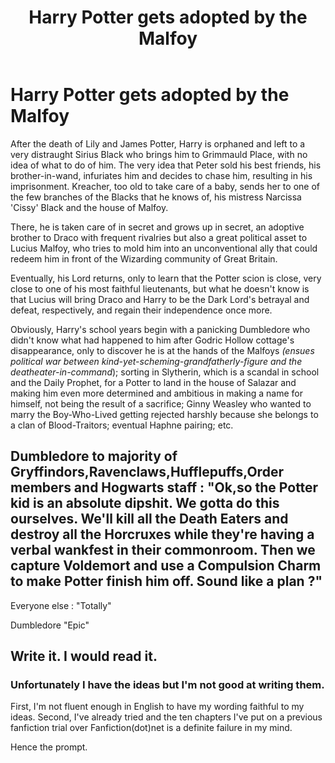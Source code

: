 #+TITLE: Harry Potter gets adopted by the Malfoy

* Harry Potter gets adopted by the Malfoy
:PROPERTIES:
:Author: Amarcanthe
:Score: 0
:DateUnix: 1595525403.0
:DateShort: 2020-Jul-23
:FlairText: Prompt
:END:
After the death of Lily and James Potter, Harry is orphaned and left to a very distraught Sirius Black who brings him to Grimmauld Place, with no idea of what to do of him. The very idea that Peter sold his best friends, his brother-in-wand, infuriates him and decides to chase him, resulting in his imprisonment. Kreacher, too old to take care of a baby, sends her to one of the few branches of the Blacks that he knows of, his mistress Narcissa 'Cissy' Black and the house of Malfoy.

There, he is taken care of in secret and grows up in secret, an adoptive brother to Draco with frequent rivalries but also a great political asset to Lucius Malfoy, who tries to mold him into an unconventional ally that could redeem him in front of the Wizarding community of Great Britain.

Eventually, his Lord returns, only to learn that the Potter scion is close, very close to one of his most faithful lieutenants, but what he doesn't know is that Lucius will bring Draco and Harry to be the Dark Lord's betrayal and defeat, respectively, and regain their independence once more.

Obviously, Harry's school years begin with a panicking Dumbledore who didn't know what had happened to him after Godric Hollow cottage's disappearance, only to discover he is at the hands of the Malfoys /(ensues political war between kind-yet-scheming-grandfatherly-figure and the deatheater-in-command/); sorting in Slytherin, which is a scandal in school and the Daily Prophet, for a Potter to land in the house of Salazar and making him even more determined and ambitious in making a name for himself, not being the result of a sacrifice; Ginny Weasley who wanted to marry the Boy-Who-Lived getting rejected harshly because she belongs to a clan of Blood-Traitors; eventual Haphne pairing; etc.


** Dumbledore to majority of Gryffindors,Ravenclaws,Hufflepuffs,Order members and Hogwarts staff : "Ok,so the Potter kid is an absolute dipshit. We gotta do this ourselves. We'll kill all the Death Eaters and destroy all the Horcruxes while they're having a verbal wankfest in their commonroom. Then we capture Voldemort and use a Compulsion Charm to make Potter finish him off. Sound like a plan ?"

Everyone else : "Totally"

Dumbledore "Epic"
:PROPERTIES:
:Author: Bleepbloopbotz2
:Score: 3
:DateUnix: 1595529416.0
:DateShort: 2020-Jul-23
:END:


** Write it. I would read it.
:PROPERTIES:
:Author: RevLC
:Score: 1
:DateUnix: 1595576223.0
:DateShort: 2020-Jul-24
:END:

*** Unfortunately I have the ideas but I'm not good at writing them.

First, I'm not fluent enough in English to have my wording faithful to my ideas. Second, I've already tried and the ten chapters I've put on a previous fanfiction trial over Fanfiction(dot)net is a definite failure in my mind.

Hence the prompt.
:PROPERTIES:
:Author: Amarcanthe
:Score: 2
:DateUnix: 1595598041.0
:DateShort: 2020-Jul-24
:END:
